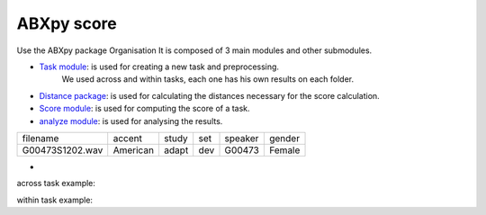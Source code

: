 **ABXpy score**
================

Use the ABXpy package 
Organisation
It is composed of 3 main modules and other submodules.

- `Task module <https://docs.cognitive-ml.fr/ABXpy/ABXpy.html#task-module>`_: is used for creating a new task and preprocessing.
   We used across and within tasks, each one has his own results on each folder.

- `Distance package <https://docs.cognitive-ml.fr/ABXpy/ABXpy.distances.html>`_: is used for calculating the distances necessary for the score calculation.

- `Score module <https://docs.cognitive-ml.fr/ABXpy/ABXpy.html#score-module>`_: is used for computing the score of a task.

- `analyze module <https://docs.cognitive-ml.fr/ABXpy/ABXpy.html#analyze-module>`_: is used for analysing the results.
 
===============  ==========  ==========  ==========  ==========  ==========
    filename       accent       study       set        speaker    gender
---------------  ----------  ----------  ----------  ----------  ----------
G00473S1202.wav   American       adapt      dev         G00473    Female
===============  ==========  ==========  ==========  ==========  ==========



- 
across task example:

=========  ===========  ==========  ===========  ===============  ========  ===
 phone_1	  speaker_1	     phone_2	 speaker_2	       by	       score     n
---------  -----------  ----------  -----------  ---------------  --------  ---
    k	      G10208	       l	         G11139	   ('aɪ', 'aɪ')	   1.0	  1
=========  ===========  ==========  ===========  ===============  ========  ===

within task example:

======== ========= ===================== ====== ===
phone_1	  phone_2	     by	            score	 n
-------- --------- --------------------- ------ --- 
   n        l	     ('G00473', 'aɪ', 'd')	  0.9	 30
======== ========= ===================== ====== ===

